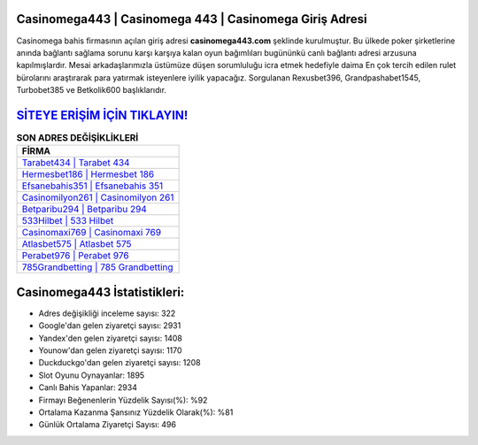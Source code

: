 ﻿Casinomega443 | Casinomega 443 | Casinomega Giriş Adresi
===================================

.. image:: images/casinomega-giris.jpg
   :width: 600
   
Casinomega bahis firmasının açılan giriş adresi **casinomega443.com** şeklinde kurulmuştur. Bu ülkede poker şirketlerine anında bağlantı sağlama sorunu karşı karşıya kalan oyun bağımlıları bugününkü canlı bağlantı adresi arzusuna kapılmışlardır. Mesai arkadaşlarımızla üstümüze düşen sorumluluğu icra etmek hedefiyle daima En çok tercih edilen rulet bürolarını araştırarak para yatırmak isteyenlere iyilik yapacağız. Sorgulanan Rexusbet396, Grandpashabet1545, Turbobet385 ve Betkolik600 başlıklarıdır.

`SİTEYE ERİŞİM İÇİN TIKLAYIN! <https://uclck.me/gonow>`_
==============

.. list-table:: **SON ADRES DEĞİŞİKLİKLERİ**
   :widths: 100
   :header-rows: 1

   * - FİRMA
   * - `Tarabet434 | Tarabet 434 <tarabet434-tarabet-434-tarabet-giris-adresi.html>`_
   * - `Hermesbet186 | Hermesbet 186 <hermesbet186-hermesbet-186-hermesbet-giris-adresi.html>`_
   * - `Efsanebahis351 | Efsanebahis 351 <efsanebahis351-efsanebahis-351-efsanebahis-giris-adresi.html>`_	 
   * - `Casinomilyon261 | Casinomilyon 261 <casinomilyon261-casinomilyon-261-casinomilyon-giris-adresi.html>`_	 
   * - `Betparibu294 | Betparibu 294 <betparibu294-betparibu-294-betparibu-giris-adresi.html>`_ 
   * - `533Hilbet | 533 Hilbet <533hilbet-533-hilbet-hilbet-giris-adresi.html>`_
   * - `Casinomaxi769 | Casinomaxi 769 <casinomaxi769-casinomaxi-769-casinomaxi-giris-adresi.html>`_	 
   * - `Atlasbet575 | Atlasbet 575 <atlasbet575-atlasbet-575-atlasbet-giris-adresi.html>`_
   * - `Perabet976 | Perabet 976 <perabet976-perabet-976-perabet-giris-adresi.html>`_
   * - `785Grandbetting | 785 Grandbetting <785grandbetting-785-grandbetting-grandbetting-giris-adresi.html>`_
	 
Casinomega443 İstatistikleri:
===================================	 
* Adres değişikliği inceleme sayısı: 322
* Google'dan gelen ziyaretçi sayısı: 2931
* Yandex'den gelen ziyaretçi sayısı: 1408
* Younow'dan gelen ziyaretçi sayısı: 1170
* Duckduckgo'dan gelen ziyaretçi sayısı: 1208
* Slot Oyunu Oynayanlar: 1895
* Canlı Bahis Yapanlar: 2934
* Firmayı Beğenenlerin Yüzdelik Sayısı(%): %92
* Ortalama Kazanma Şansınız Yüzdelik Olarak(%): %81
* Günlük Ortalama Ziyaretçi Sayısı: 496
